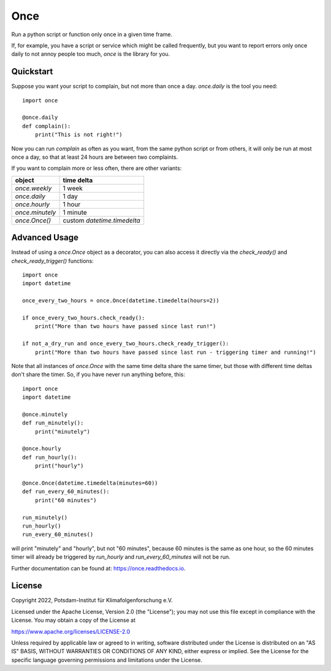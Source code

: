 ====
Once
====


.. image:: https://img.shields.io/pypi/v/once.svg
        :target: https://pypi.python.org/pypi/once

.. image:: https://readthedocs.org/projects/once/badge/?version=latest
        :target: https://once.readthedocs.io/en/latest/?badge=latest
        :alt: Documentation Status

Run a python script or function only once in a given time frame.

If, for example, you have a script or service which might be called frequently, but you want to report errors only once daily to not annoy people too much, `once` is the library for you.

Quickstart
----------

Suppose you want your script to complain, but not more than once a day. `once.daily` is the tool you need::

    import once

    @once.daily
    def complain():
        print("This is not right!")

Now you can run `complain` as often as you want, from the same python script or from others, it will only be run at
most once a day, so that at least 24 hours are between two complaints.

If you want to complain more or less often, there are other variants:

=================  ==========
object             time delta
=================  ==========
`once.weekly`      1 week
`once.daily`       1 day
`once.hourly`      1 hour
`once.minutely`    1 minute
`once.Once()`      custom `datetime.timedelta`
=================  ==========

Advanced Usage
--------------

Instead of using a `once.Once` object as a decorator, you can also access it directly via the `check_ready()` and
`check_ready_trigger()` functions::

    import once
    import datetime

    once_every_two_hours = once.Once(datetime.timedelta(hours=2))

    if once_every_two_hours.check_ready():
        print("More than two hours have passed since last run!")

    if not_a_dry_run and once_every_two_hours.check_ready_trigger():
        print("More than two hours have passed since last run - triggering timer and running!")

Note that all instances of `once.Once` with the same time delta share the same timer, but those with different
time deltas don't share the timer. So, if you have never run anything before, this::

    import once
    import datetime

    @once.minutely
    def run_minutely():
        print("minutely")

    @once.hourly
    def run_hourly():
        print("hourly")

    @once.Once(datetime.timedelta(minutes=60))
    def run_every_60_minutes():
        print("60 minutes")

    run_minutely()
    run_hourly()
    run_every_60_minutes()

will print "minutely" and "hourly", but not "60 minutes", because 60 minutes is the same as one hour,
so the 60 minutes timer will already be triggered by `run_hourly` and `run_every_60_minutes` will not be
run.

Further documentation can be found at: https://once.readthedocs.io.

License
-------
Copyright 2022, Potsdam-Institut für Klimafolgenforschung e.V.

Licensed under the Apache License, Version 2.0 (the "License"); you may not use this
file except in compliance with the License. You may obtain a copy of the License at

https://www.apache.org/licenses/LICENSE-2.0

Unless required by applicable law or agreed to in writing, software distributed under
the License is distributed on an "AS IS" BASIS, WITHOUT WARRANTIES OR CONDITIONS OF ANY
KIND, either express or implied. See the License for the specific language governing
permissions and limitations under the License.
